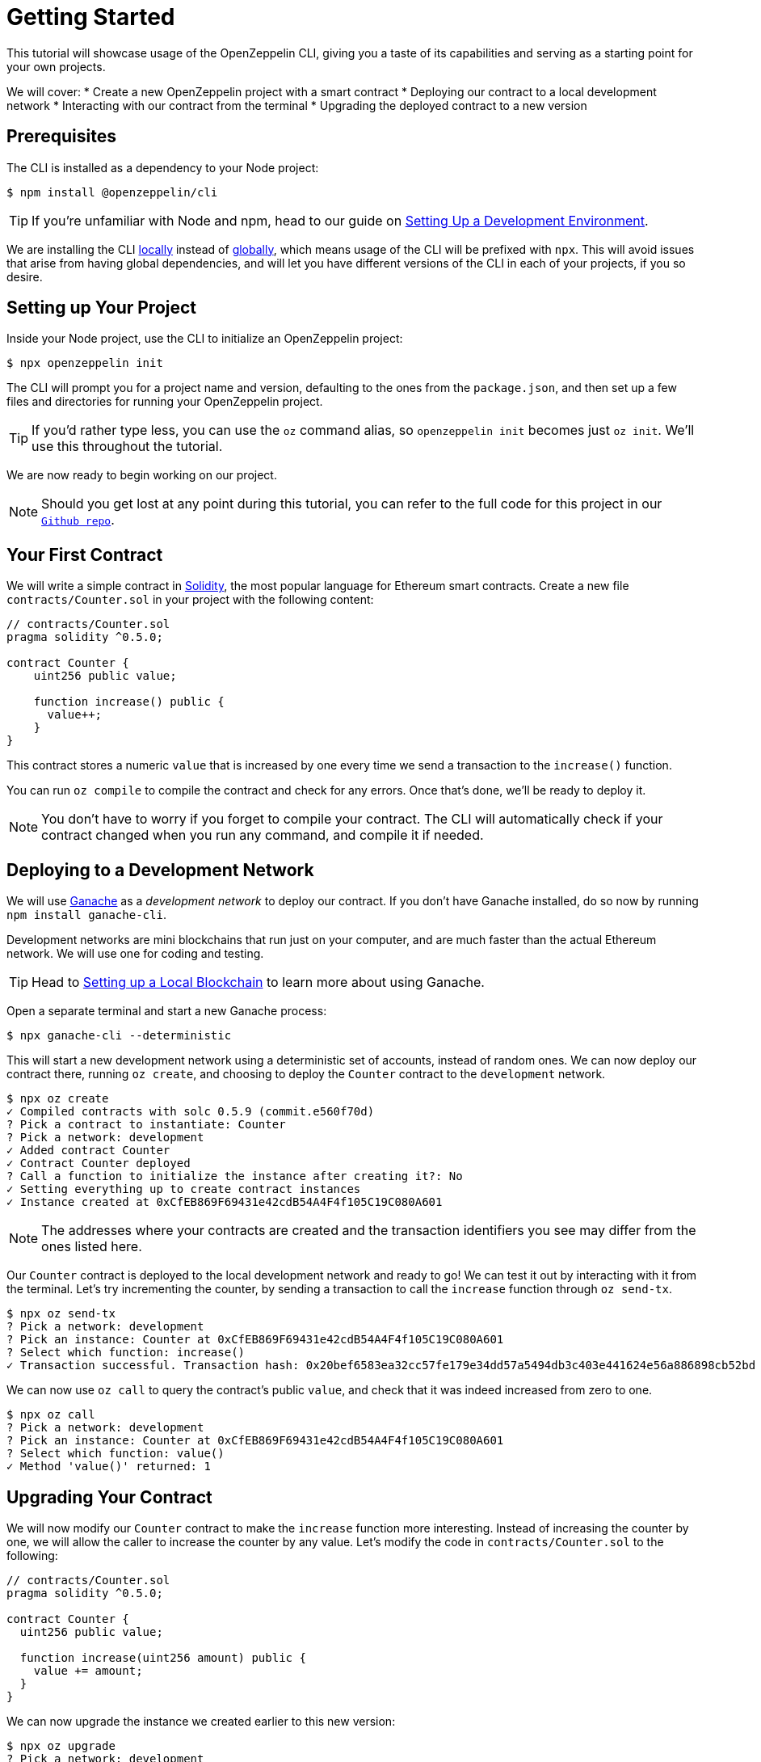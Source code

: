 = Getting Started

This tutorial will showcase usage of the OpenZeppelin CLI, giving you a taste of its capabilities and serving as a starting point for your own projects.

We will cover:
  * Create a new OpenZeppelin project with a smart contract
  * Deploying our contract to a local development network
  * Interacting with our contract from the terminal
  * Upgrading the deployed contract to a new version

[[prerequisites]]
== Prerequisites

The CLI is installed as a dependency to your Node project:

[source,console]
----
$ npm install @openzeppelin/cli
----

TIP: If you're unfamiliar with Node and npm, head to our guide on xref:learn::set-up-dev-environment[Setting Up a Development Environment].

We are installing the CLI https://docs.npmjs.com/downloading-and-installing-packages-locally[locally] instead of https://docs.npmjs.com/downloading-and-installing-packages-globally[globally], which means usage of the CLI will be prefixed with `npx`. This will avoid issues that arise from having global dependencies, and will let you have different versions of the CLI in each of your projects, if you so desire.

[[setting-up-your-project]]
== Setting up Your Project

Inside your Node project, use the CLI to initialize an OpenZeppelin project:

[source,console]
----
$ npx openzeppelin init
----

The CLI will prompt you for a project name and version, defaulting to the ones from the `package.json`, and then set up a few files and directories for running your OpenZeppelin project.

TIP: If you'd rather type less, you can use the `oz` command alias, so `openzeppelin init` becomes just `oz init`. We'll use this throughout the tutorial.

We are now ready to begin working on our project.

NOTE: Should you get lost at any point during this tutorial, you can refer to the full code for this project in our https://github.com/OpenZeppelin/openzeppelin-sdk/tree/v2.4.0/examples/first-project[`Github repo`].

[[your-first-contract]]
== Your First Contract

We will write a simple contract in https://solidity.readthedocs.io/[Solidity], the most popular language for Ethereum smart contracts. Create a new file `contracts/Counter.sol` in your project with the following content:

[source,solidity]
----
// contracts/Counter.sol
pragma solidity ^0.5.0;

contract Counter {
    uint256 public value;

    function increase() public {
      value++;
    }
}
----

This contract stores a numeric `value` that is increased by one every time we send a transaction to the `increase()` function.

You can run `oz compile` to compile the contract and check for any errors. Once that's done, we'll be ready to deploy it.

NOTE: You don't have to worry if you forget to compile your contract. The CLI will automatically check if your contract changed when you run any command, and compile it if needed.

[[deploying-to-a-development-network]]
== Deploying to a Development Network

We will use https://truffleframework.com/ganache[Ganache] as a _development network_ to deploy our contract. If you don't have Ganache installed, do so now by running `npm install ganache-cli`.

Development networks are mini blockchains that run just on your computer, and are much faster than the actual Ethereum network. We will use one for coding and testing.

TIP: Head to xref:learn::deploy-and-interact.adoc#local-blockchain[Setting up a Local Blockchain] to learn more about using Ganache.

Open a separate terminal and start a new Ganache process:

[source,console]
----
$ npx ganache-cli --deterministic
----

This will start a new development network using a deterministic set of accounts, instead of random ones. We can now deploy our contract there, running `oz create`, and choosing to deploy the `Counter` contract to the `development` network.

[source,console]
----
$ npx oz create
✓ Compiled contracts with solc 0.5.9 (commit.e560f70d)
? Pick a contract to instantiate: Counter
? Pick a network: development
✓ Added contract Counter
✓ Contract Counter deployed
? Call a function to initialize the instance after creating it?: No
✓ Setting everything up to create contract instances
✓ Instance created at 0xCfEB869F69431e42cdB54A4F4f105C19C080A601
----

NOTE: The addresses where your contracts are created and the transaction identifiers you see may differ from the ones listed here.

Our `Counter` contract is deployed to the local development network and ready to go! We can test it out by interacting with it from the terminal. Let's try incrementing the counter, by sending a transaction to call the `increase` function through `oz send-tx`.

[source,console]
----
$ npx oz send-tx
? Pick a network: development
? Pick an instance: Counter at 0xCfEB869F69431e42cdB54A4F4f105C19C080A601
? Select which function: increase()
✓ Transaction successful. Transaction hash: 0x20bef6583ea32cc57fe179e34dd57a5494db3c403e441624e56a886898cb52bd
----

We can now use `oz call` to query the contract's public `value`, and check that it was indeed increased from zero to one.

[source,console]
----
$ npx oz call
? Pick a network: development
? Pick an instance: Counter at 0xCfEB869F69431e42cdB54A4F4f105C19C080A601
? Select which function: value()
✓ Method 'value()' returned: 1
----

[[upgrading-your-contract]]
== Upgrading Your Contract

We will now modify our `Counter` contract to make the `increase` function more interesting. Instead of increasing the counter by one, we will allow the caller to increase the counter by any value. Let's modify the code in `contracts/Counter.sol` to the following:

[source,solidity]
----
// contracts/Counter.sol
pragma solidity ^0.5.0;

contract Counter {
  uint256 public value;

  function increase(uint256 amount) public {
    value += amount;
  }
}
----

We can now upgrade the instance we created earlier to this new version:

[source,console]
----
$ npx oz upgrade
? Pick a network: development
✓ Compiled contracts with solc 0.5.9 (commit.e560f70d)
✓ Contract Counter deployed
? Which proxies would you like to upgrade?: All proxies
Instance upgraded at 0xCfEB869F69431e42cdB54A4F4f105C19C080A601.
----

Done! Our `Counter` instance has been upgraded to the latest version, and *neither its address nor its state have changed*. Let's check it out by increasing the counter by ten, which should yield eleven, since we had already increased it by one:

[source,console]
----
$ npx oz send-tx
? Pick a network: development
? Pick an instance: Counter at 0xCfEB869F69431e42cdB54A4F4f105C19C080A601
? Select which function: increase(amount: uint256)
? amount (uint256): 10
Transaction successful: 0x9c84faf32a87a33f517b424518712f1dc5ba0bdac4eae3a67ca80a393c555ece

$ npx oz call
? Pick a network: development
? Pick an instance: Counter at 0xCfEB869F69431e42cdB54A4F4f105C19C080A601
? Select which function: value()
Returned "11"
----

[NOTE]
====
That smart contracts are immutable, so you may be wondering how the OpenZeppelin CLI achieved this feat. To learn about this, head to the docomentation for xref:upgrades::index.adoc[*OpenZeppelin Upgrades*], in particular the guide about xref:upgrades::proxies.adoc[Proxies].

You will note that there are some changes that are not supported during upgrades. For instance, you cannot xref:upgrades::writing-upgradeable.adoc#modifying-your-contracts[remove or change the type of a contract state variable]. Nevertheless, you can change, add, or remove all the functions you want.
====

That's it! You now know how to start a simple OpenZeppelin project, create a contract, deploy it to a local network, and even upgrade it as you develop. Head over to the next tutorial to learn how to interact with your contract from your code.

